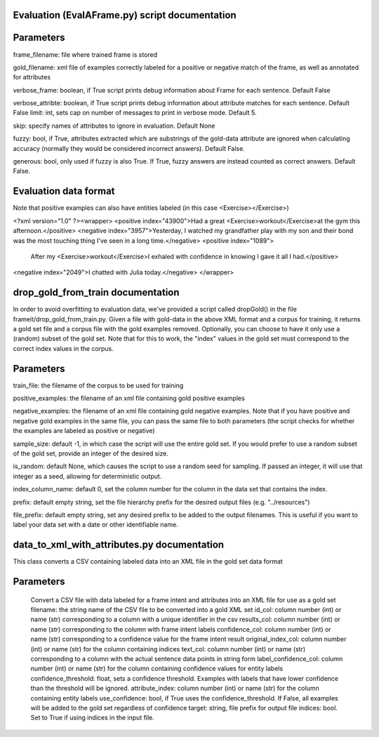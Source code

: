 Evaluation (EvalAFrame.py) script documentation
------------------------

Parameters
------------------------

frame_filename: file where trained frame is stored

gold_filename: xml file of examples correctly labeled for a positive or negative match of the frame, as well as annotated for attributes

verbose_frame: boolean, if True script prints debug information about Frame for each sentence. Default False

verbose_attribte: boolean, if True script prints debug information about attribute matches for each sentence. Default False
limit: int, sets cap on number of messages to print in verbose mode. Default 5.

skip: specify names of attributes to ignore in evaluation. Default None

fuzzy: bool, if True, attributes extracted which are substrings of the gold-data attribute are ignored when calculating accuracy (normally they would be considered incorrect answers). Default False.

generous: bool, only used if fuzzy is also True. If True, fuzzy answers are instead counted as correct answers. Default False.


Evaluation data format
------------------------
Note that positive examples can also have entities labeled (in this case <Exercise></Exercise>)

<?xml version="1.0" ?><wrapper>
<positive index="43900">Had a great <Exercise>workout</Exercise>at the gym this afternoon.</positive>
<negative index="3957">Yesterday, I watched my grandfather play with my son and their bond was the most touching thing I've seen in a long time.</negative>
<positive index="1089">
 After my <Exercise>workout</Exercise>I exhaled with confidence in knowing I gave it all I had.</positive>
<negative index="2049">I chatted with Julia today.</negative>
</wrapper>

drop_gold_from_train documentation
-------------------------------

In order to avoid overfitting to evaluation data, we've provided a script called dropGold() in the file frameit/drop_gold_from_train.py. Given a file with gold-data in the above XML format and a corpus for training, it returns a gold set file and a corpus file with the gold examples removed. Optionally, you can choose to have it only use a (random) subset of the gold set. Note that for this to work, the "index" values in the gold set must correspond to the correct index values in the corpus.

Parameters
-----------
train_file: the filename of the corpus to be used for training

positive_examples: the filename of an xml file containing gold positive examples

negative_examples:  the filename of an xml file containing gold negative examples. Note that if you have positive and negative gold examples in the same file, you can pass the same file to both parameters (the script checks for whether the examples are labeled as positive or negative)

sample_size: default -1, in which case the script will use the entire gold set. If you would prefer to use a random subset of the gold set, provide an integer of the desired size.

is_random: default None, which causes the script to use a random seed for sampling. If passed an integer, it will use that integer as a seed, allowing for deterministic output.

index_column_name: default 0, set the column number for the column in the data set that contains the index.

prefix: default empty string, set the file hierarchy prefix for the desired output files (e.g. "../resources")

file_prefix: default empty string, set any desired prefix to be added to the output filenames. This is useful if you want to label your data set with a date or other identifiable name.

data_to_xml_with_attributes.py documentation
--------------------------------------------

This class converts a CSV containing labeled data into an XML file in the gold set data format

Parameters
----------

		Convert a CSV file with data labeled for a frame intent and attributes into an XML file for use as a gold set
		filename: the string name of the CSV file to be converted into a gold XML set
		id_col: column number (int) or name (str) corresponding to a column with a unique identifier in the csv
		results_col: column number (int) or name (str) corresponding to the column with frame intent labels
		confidence_col: column number (int) or name (str) corresponding to a confidence value for the frame intent result
		original_index_col: column number (int) or name (str) for the column containing indices
		text_col: column number (int) or name (str) corresponding to a column with the actual sentence data points in string form
		label_confidence_col: column number (int) or name (str) for the column containing confidence values for entity labels
		confidence_threshold: float, sets a confidence threshold. Examples with labels that have lower confidence than the threshold will be ignored. 
		attribute_index: column number (int) or name (str) for the column containing entity labels
		use_confidence: bool, if True uses the confidence_threshold. If False, all examples will be added to the gold set regardless of confidence
		target: string, file prefix for output file
		indices: bool. Set to True if using indices in the input file.

		
